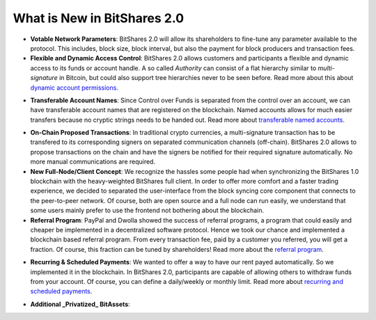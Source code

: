 What is New in BitShares 2.0
============================

* **Votable Network Parameters**: 
  BitShares 2.0 will allow its shareholders to fine-tune any parameter
  available to the protocol. This includes, block size, block interval, but
  also the payment for block producers and transaction fees.

* **Flexible and Dynamic Access Control**:
  BitShares 2.0 allows customers and participants a flexible and dynamic
  access to its funds or account handle. A so called *Authority* can consist of
  a flat hierarchy similar to *multi-signature* in Bitcoin, but could also
  support tree hierarchies never to be seen before. Read more about this about
  `dynamic account permissions`_.

.. _dynamic account permissions: https://bitshares.org/technology/dynamic-account-permissions/

* **Transferable Account Names**:
  Since Control over Funds is separated from the control over an account, we
  can have transferable account names that are registered on the blockchain.  
  Named accounts allows for much easier transfers because no cryptic strings
  needs to be handed out. Read more about `transferable named accounts`_.

.. _transferable named accounts: https://bitshares.org/technology/transferable-named-accounts/

* **On-Chain Proposed Transactions**:
  In traditional crypto currencies, a multi-signature transaction has to be
  transfered to its corresponding signers on separated communication channels
  (off-chain). BitShares 2.0 allows to propose transactions on the chain and
  have the signers be notified for their required signature automatically. No
  more manual communications are required.

* **New Full-Node/Client Concept**:
  We recognize the hassles some people had when synchronizing the BitShares 1.0
  blockchain with the heavy-weighted BitShares full client. In order to offer
  more comfort and a faster trading experience, we decided to separated the
  user-interface from the block syncing core component that connects to the
  peer-to-peer network. Of course, both are open source and a full node can run
  easily, we understand that some users mainly prefer to use the frontend not
  bothering about the blockchain.

* **Referral Program**:
  PayPal and Dwolla showed the success of referral programs, a program that
  could easily and cheaper be implemented in a decentralized software protocol.
  Hence we took our chance and implemented a blockchain based referral program.
  From every transaction fee, paid by a customer you referred, you will get a
  fraction. Of course, this fraction can be tuned by shareholders! Read more
  about the `referral program`_.

.. _referral program: https://bitshares.org/referral-program/

* **Recurring & Scheduled Payments**:
  We wanted to offer a way to have our rent payed automatically. So we
  implemented it in the blockchain. In BitShares 2.0, participants are capable
  of allowing others to withdraw funds from your account. Of course, you can
  define a daily/weekly or monthly limit. Read more about `recurring and
  scheduled payments`_.

.. _recurring and scheduled payments: https://bitshares.org/technology/recurring-and-scheduled-payments/

* **Additional _Privatized_ BitAssets**:
